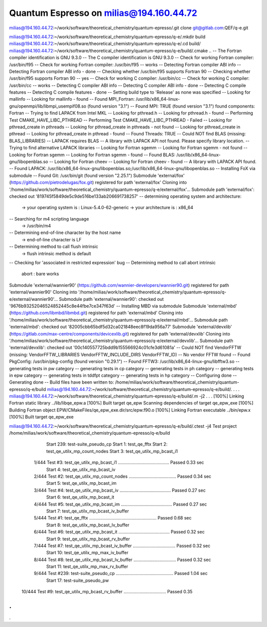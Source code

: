 Quantum Espresso on milias@194.160.44.72
----------------------------------------

milias@194.160.44.72:~/work/software/theoretical_chemistry/quantum-epresso/.git clone git@gitlab.com:QEF/q-e.git

milias@194.160.44.72:~/work/software/theoretical_chemistry/quantum-epresso/q-e/.mkdir build
milias@194.160.44.72:~/work/software/theoretical_chemistry/quantum-epresso/q-e/.cd build/
milias@194.160.44.72:~/work/software/theoretical_chemistry/quantum-epresso/q-e/build/.cmake ..
-- The Fortran compiler identification is GNU 9.3.0
-- The C compiler identification is GNU 9.3.0
-- Check for working Fortran compiler: /usr/bin/f95
-- Check for working Fortran compiler: /usr/bin/f95  -- works
-- Detecting Fortran compiler ABI info
-- Detecting Fortran compiler ABI info - done
-- Checking whether /usr/bin/f95 supports Fortran 90
-- Checking whether /usr/bin/f95 supports Fortran 90 -- yes
-- Check for working C compiler: /usr/bin/cc
-- Check for working C compiler: /usr/bin/cc -- works
-- Detecting C compiler ABI info
-- Detecting C compiler ABI info - done
-- Detecting C compile features
-- Detecting C compile features - done
-- Setting build type to 'Release' as none was specified
-- Looking for mallinfo
-- Looking for mallinfo - found
-- Found MPI_Fortran: /usr/lib/x86_64-linux-gnu/openmpi/lib/libmpi_usempif08.so (found version "3.1")
-- Found MPI: TRUE (found version "3.1") found components: Fortran
-- Trying to find LAPACK from Intel MKL
-- Looking for pthread.h
-- Looking for pthread.h - found
-- Performing Test CMAKE_HAVE_LIBC_PTHREAD
-- Performing Test CMAKE_HAVE_LIBC_PTHREAD - Failed
-- Looking for pthread_create in pthreads
-- Looking for pthread_create in pthreads - not found
-- Looking for pthread_create in pthread
-- Looking for pthread_create in pthread - found
-- Found Threads: TRUE
-- Could NOT find BLAS (missing: BLAS_LIBRARIES)
-- LAPACK requires BLAS
-- A library with LAPACK API not found. Please specify library location.
-- Trying to find alternative LAPACK libraries
-- Looking for Fortran sgemm
-- Looking for Fortran sgemm - not found
-- Looking for Fortran sgemm
-- Looking for Fortran sgemm - found
-- Found BLAS: /usr/lib/x86_64-linux-gnu/libopenblas.so
-- Looking for Fortran cheev
-- Looking for Fortran cheev - found
-- A library with LAPACK API found.
-- Found LAPACK: /usr/lib/x86_64-linux-gnu/libopenblas.so;/usr/lib/x86_64-linux-gnu/libopenblas.so
-- Installing FoX via submodule
-- Found Git: /usr/bin/git (found version "2.25.1")
Submodule 'external/fox' (https://github.com/pietrodelugas/fox.git) registered for path 'external/fox'
Cloning into '/home/milias/work/software/theoretical_chemistry/quantum-epresso/q-e/external/fox'...
Submodule path 'external/fox': checked out '819745f5849de5c9de516be133ab206691738257'
-- determining operating system and architecture:
   -> your operating system is : Linux-5.4.0-62-generic
   -> your architecture is     : x86_64
-- Searching for m4 scripting language
   -> /usr/bin/m4
-- Determining end-of-line character by the host name
   -> end-of-line character is LF
-- Determining method to call flush intrinsic
   -> flush intrinsic method is default
-- Checking for 'associated in restricted expression' bug
-- Determining method to call abort intrinsic
 abort : bare works
Submodule 'external/wannier90' (https://github.com/wannier-developers/wannier90.git) registered for path 'external/wannier90'
Cloning into '/home/milias/work/software/theoretical_chemistry/quantum-epresso/q-e/external/wannier90'...
Submodule path 'external/wannier90': checked out '9676b93252046524852445c8e44fbe7ce347f63d'
-- Installing MBD via submodule
Submodule 'external/mbd' (https://github.com/libmbd/libmbd.git) registered for path 'external/mbd'
Cloning into '/home/milias/work/software/theoretical_chemistry/quantum-epresso/q-e/external/mbd'...
Submodule path 'external/mbd': checked out '82005cbb65bdf5d32ca021848eec8f19da956a77'
Submodule 'external/devxlib' (https://gitlab.com/max-centre/components/devicexlib.git) registered for path 'external/devxlib'
Cloning into '/home/milias/work/software/theoretical_chemistry/quantum-epresso/q-e/external/devxlib'...
Submodule path 'external/devxlib': checked out '00c140557725bdd9b155566924c01cfe3d61081a'
-- Could NOT find VendorFFTW (missing: VendorFFTW_LIBRARIES VendorFFTW_INCLUDE_DIRS VendorFFTW_ID)
-- No vendor FFTW found
-- Found PkgConfig: /usr/bin/pkg-config (found version "0.29.1")
-- Found FFTW3: /usr/lib/x86_64-linux-gnu/libfftw3.so
-- generating tests in pw category
-- generating tests in cp category
-- generating tests in ph category
-- generating tests in epw category
-- generating tests in tddfpt category
-- generating tests in hp category
-- Configuring done
-- Generating done
-- Build files have been written to: /home/milias/work/software/theoretical_chemistry/quantum-epresso/q-e/build
milias@194.160.44.72:~/work/software/theoretical_chemistry/quantum-epresso/q-e/build/.
.
.
.
milias@194.160.44.72:~/work/software/theoretical_chemistry/quantum-epresso/q-e/build/.m -j2
.
.
.
[100%] Linking Fortran static library ../lib/libqe_epw.a
[100%] Built target qe_epw
Scanning dependencies of target qe_epw_exe
[100%] Building Fortran object EPW/CMakeFiles/qe_epw_exe.dir/src/epw.f90.o
[100%] Linking Fortran executable ../bin/epw.x
[100%] Built target qe_epw_exe


milias@194.160.44.72:~/work/software/theoretical_chemistry/quantum-epresso/q-e/build/.ctest -j4
Test project /home/milias/work/software/theoretical_chemistry/quantum-epresso/q-e/build
        Start 239: test-suite_pseudo_cp
        Start   1: test_qe_fftx
        Start   2: test_qe_utilx_mp_count_nodes
        Start   3: test_qe_utilx_mp_bcast_i1
  1/444 Test   #3: test_qe_utilx_mp_bcast_i1 .........................................   Passed    0.33 sec
        Start   4: test_qe_utilx_mp_bcast_iv
  2/444 Test   #2: test_qe_utilx_mp_count_nodes ......................................   Passed    0.34 sec
        Start   5: test_qe_utilx_mp_bcast_im
  3/444 Test   #4: test_qe_utilx_mp_bcast_iv .........................................   Passed    0.27 sec
        Start   6: test_qe_utilx_mp_bcast_it
  4/444 Test   #5: test_qe_utilx_mp_bcast_im .........................................   Passed    0.27 sec
        Start   7: test_qe_utilx_mp_bcast_iv_buffer
  5/444 Test   #1: test_qe_fftx ......................................................   Passed    0.68 sec
        Start   8: test_qe_utilx_mp_bcast_lv_buffer
  6/444 Test   #6: test_qe_utilx_mp_bcast_it .........................................   Passed    0.32 sec
        Start   9: test_qe_utilx_mp_bcast_rv_buffer
  7/444 Test   #7: test_qe_utilx_mp_bcast_iv_buffer ..................................   Passed    0.32 sec
        Start  10: test_qe_utilx_mp_max_iv_buffer
  8/444 Test   #8: test_qe_utilx_mp_bcast_lv_buffer ..................................   Passed    0.32 sec
        Start  11: test_qe_utilx_mp_max_rv_buffer
  9/444 Test #239: test-suite_pseudo_cp ..............................................   Passed    1.04 sec
        Start  17: test-suite_pseudo_pw
 10/444 Test   #9: test_qe_utilx_mp_bcast_rv_buffer ..................................   Passed    0.35
.
.
.
